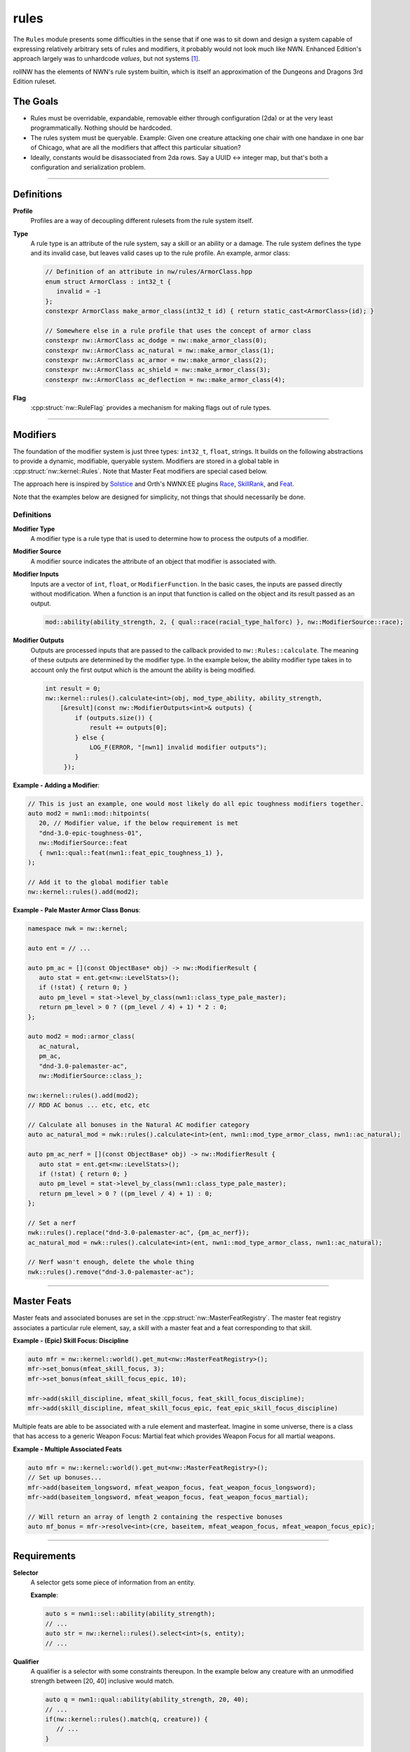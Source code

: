 rules
=====

The ``Rules`` module presents some difficulties in the sense that if one
was to sit down and design a system capable of expressing relatively
arbitrary sets of rules and modifiers, it probably would not look much
like NWN. Enhanced Edition's approach largely was to unhardcode
*values*, but not systems [1]_.

rollNW has the elements of NWN's rule system builtin, which is itself an approximation of the Dungeons
and Dragons 3rd Edition ruleset.

The Goals
---------

-  Rules must be overridable, expandable, removable either through
   configuration (2da) or at the very least programmatically. Nothing
   should be hardcoded.
-  The rules system must be queryable. Example: Given one creature
   attacking one chair with one handaxe in one bar of Chicago, what are
   all the modifiers that affect this particular situation?
-  Ideally, constants would be disassociated from 2da rows.  Say a UUID <-> integer map, but that's
   both a configuration and serialization problem.

-------------------------------------------------------------------------------

Definitions
-----------

**Profile**
   Profiles are a way of decoupling different rulesets from the rule system itself.

**Type**
   A rule type is an attribute of the rule system, say a skill or an ability or a damage.  The rule system
   defines the type and its invalid case, but leaves valid cases up to the rule profile.  An example,
   armor class:

   .. code:: cpp

      // Definition of an attribute in nw/rules/ArmorClass.hpp
      enum struct ArmorClass : int32_t {
         invalid = -1
      };
      constexpr ArmorClass make_armor_class(int32_t id) { return static_cast<ArmorClass>(id); }

      // Somewhere else in a rule profile that uses the concept of armor class
      constexpr nw::ArmorClass ac_dodge = nw::make_armor_class(0);
      constexpr nw::ArmorClass ac_natural = nw::make_armor_class(1);
      constexpr nw::ArmorClass ac_armor = nw::make_armor_class(2);
      constexpr nw::ArmorClass ac_shield = nw::make_armor_class(3);
      constexpr nw::ArmorClass ac_deflection = nw::make_armor_class(4);

**Flag**
   :cpp:struct:`nw::RuleFlag` provides a mechanism for making flags out of rule types.

-------------------------------------------------------------------------------

Modifiers
---------

The foundation of the modifier system is just three types: ``int32_t``, ``float``, strings.  It builds
on the following abstractions to provide a dynamic, modifiable, queryable system.  Modifiers are stored
in a global table in :cpp:struct:`nw::kernel::Rules`. Note that Master Feat modifiers are special cased
below.

The approach here is inspired by `Solstice <https://github.com/jd28/Solstice>`__ and Orth's NWNX:EE plugins
`Race <https://github.com/nwnxee/unified/tree/master/Plugins/Race>`__,
`SkillRank <https://github.com/nwnxee/unified/tree/master/Plugins/SkillRanks>`__,
and `Feat <https://github.com/nwnxee/unified/tree/master/Plugins/Feat>`__.

Note that the examples below are designed for simplicity, not things that should necessarily be done.

Definitions
~~~~~~~~~~~

**Modifier Type**
   A modifier type is a rule type that is used to determine how to process the outputs of a modifier.

**Modifier Source**
   A modifier source indicates the attribute of an object that modifier is associated with.

**Modifier Inputs**
   Inputs are a vector of ``int``, ``float``, or ``ModifierFunction``.  In the basic cases, the inputs
   are passed directly without modification.  When a function is an input that function is called on
   the object and its result passed as an output.

   .. code:: cpp

      mod::ability(ability_strength, 2, { qual::race(racial_type_halforc) }, nw::ModifierSource::race);

**Modifier Outputs**
   Outputs are processed inputs that are passed to the callback provided to ``nw::Rules::calculate``.
   The meaning of these outputs are determined by the modifier type.  In the example below, the ability
   modifier type takes in to account only the first output which is the amount the ability is being
   modified.

   .. code:: cpp

      int result = 0;
      nw::kernel::rules().calculate<int>(obj, mod_type_ability, ability_strength,
          [&result](const nw::ModifierOutputs<int>& outputs) {
              if (outputs.size()) {
                  result += outputs[0];
              } else {
                  LOG_F(ERROR, "[nwn1] invalid modifier outputs");
              }
           });


**Example - Adding a Modifier**:

.. code:: cpp

   // This is just an example, one would most likely do all epic toughness modifiers together.
   auto mod2 = nwn1::mod::hitpoints(
      20, // Modifier value, if the below requirement is met
      "dnd-3.0-epic-toughness-01",
      nw::ModifierSource::feat
      { nwn1::qual::feat(nwn1::feat_epic_toughness_1) },
   );

   // Add it to the global modifier table
   nw::kernel::rules().add(mod2);

**Example - Pale Master Armor Class Bonus**:

.. code:: cpp

   namespace nwk = nw::kernel;

   auto ent = // ...

   auto pm_ac = [](const ObjectBase* obj) -> nw::ModifierResult {
      auto stat = ent.get<nw::LevelStats>();
      if (!stat) { return 0; }
      auto pm_level = stat->level_by_class(nwn1::class_type_pale_master);
      return pm_level > 0 ? ((pm_level / 4) + 1) * 2 : 0;
   };

   auto mod2 = mod::armor_class(
      ac_natural,
      pm_ac,
      "dnd-3.0-palemaster-ac",
      nw::ModifierSource::class_);

   nw::kernel::rules().add(mod2);
   // RDD AC bonus ... etc, etc, etc

   // Calculate all bonuses in the Natural AC modifier category
   auto ac_natural_mod = nwk::rules().calculate<int>(ent, nwn1::mod_type_armor_class, nwn1::ac_natural);

   auto pm_ac_nerf = [](const ObjectBase* obj) -> nw::ModifierResult {
      auto stat = ent.get<nw::LevelStats>();
      if (!stat) { return 0; }
      auto pm_level = stat->level_by_class(nwn1::class_type_pale_master);
      return pm_level > 0 ? ((pm_level / 4) + 1) : 0;
   };

   // Set a nerf
   nwk::rules().replace("dnd-3.0-palemaster-ac", {pm_ac_nerf});
   ac_natural_mod = nwk::rules().calculate<int>(ent, nwn1::mod_type_armor_class, nwn1::ac_natural);

   // Nerf wasn't enough, delete the whole thing
   nwk::rules().remove("dnd-3.0-palemaster-ac");

-------------------------------------------------------------------------------

Master Feats
------------

Master feats and associated bonuses are set in the :cpp:struct:`nw::MasterFeatRegistry`.  The master
feat registry associates a particular rule element, say, a skill with a master feat and a feat corresponding
to that skill.

**Example - (Epic) Skill Focus: Discipline**

.. code:: cpp

    auto mfr = nw::kernel::world().get_mut<nw::MasterFeatRegistry>();
    mfr->set_bonus(mfeat_skill_focus, 3);
    mfr->set_bonus(mfeat_skill_focus_epic, 10);

    mfr->add(skill_discipline, mfeat_skill_focus, feat_skill_focus_discipline);
    mfr->add(skill_discipline, mfeat_skill_focus_epic, feat_epic_skill_focus_discipline)

Multiple feats are able to be associated with a rule element and masterfeat.  Imagine in some universe,
there is a class that has access to a generic Weapon Focus: Martial feat which provides Weapon Focus
for all martial weapons.

**Example - Multiple Associated Feats**

.. code:: cpp

    auto mfr = nw::kernel::world().get_mut<nw::MasterFeatRegistry>();
    // Set up bonuses...
    mfr->add(baseitem_longsword, mfeat_weapon_focus, feat_weapon_focus_longsword);
    mfr->add(baseitem_longsword, mfeat_weapon_focus, feat_weapon_focus_martial);

    // Will return an array of length 2 containing the respective bonuses
    auto mf_bonus = mfr->resolve<int>(cre, baseitem, mfeat_weapon_focus, mfeat_weapon_focus_epic);

-------------------------------------------------------------------------------

Requirements
------------

**Selector**
   A selector gets some piece of information from an entity.

   **Example**:

   .. code:: cpp

      auto s = nwn1::sel::ability(ability_strength);
      // ...
      auto str = nw::kernel::rules().select<int>(s, entity);
      // ...

**Qualifier**
   A qualifier is a selector with some constraints thereupon. In
   the example below any creature with an unmodified strength between [20,
   40] inclusive would match.

   .. code:: cpp

      auto q = nwn1::qual::ability(ability_strength, 20, 40);
      // ...
      if(nw::kernel::rules().match(q, creature)) {
         // ...
      }

**Requirement**
   A requirement is just a set of one or more Qualifiers.

   **Example**:

   Some thing a has requirement of level 4, wisdom between [12, 20], and a
   minimum appraise skill of 6.

   .. code:: cpp

      auto req = nw::Requirement{{
         nwn1::qual::level(4),
         nwn1::qual::ability(ability_wisdom, 12, 20), // Min, Max
         nwn1::qual::skill(skill_appraise, 6),
      }};
      // ...
      if(nw::kernel::rules().meets_requirement(req, creature)) {
         // ...
      }

   By default a requirement uses logical conjunction, to use disjunction pass ``false`` at construction.

   .. code:: cpp

      auto req = nw::Requirement{{
         // Qualifiers ...
      }, false};

.. [1]
   There are some exceptions, parts of the custom spellcaster system.
.. [2]
   One could imagine in a different context, say NWNX:EE, you could add a callback to
   nwnx_dotnet/lua/etc or a string for use with ``ExecuteScriptChunk``.

